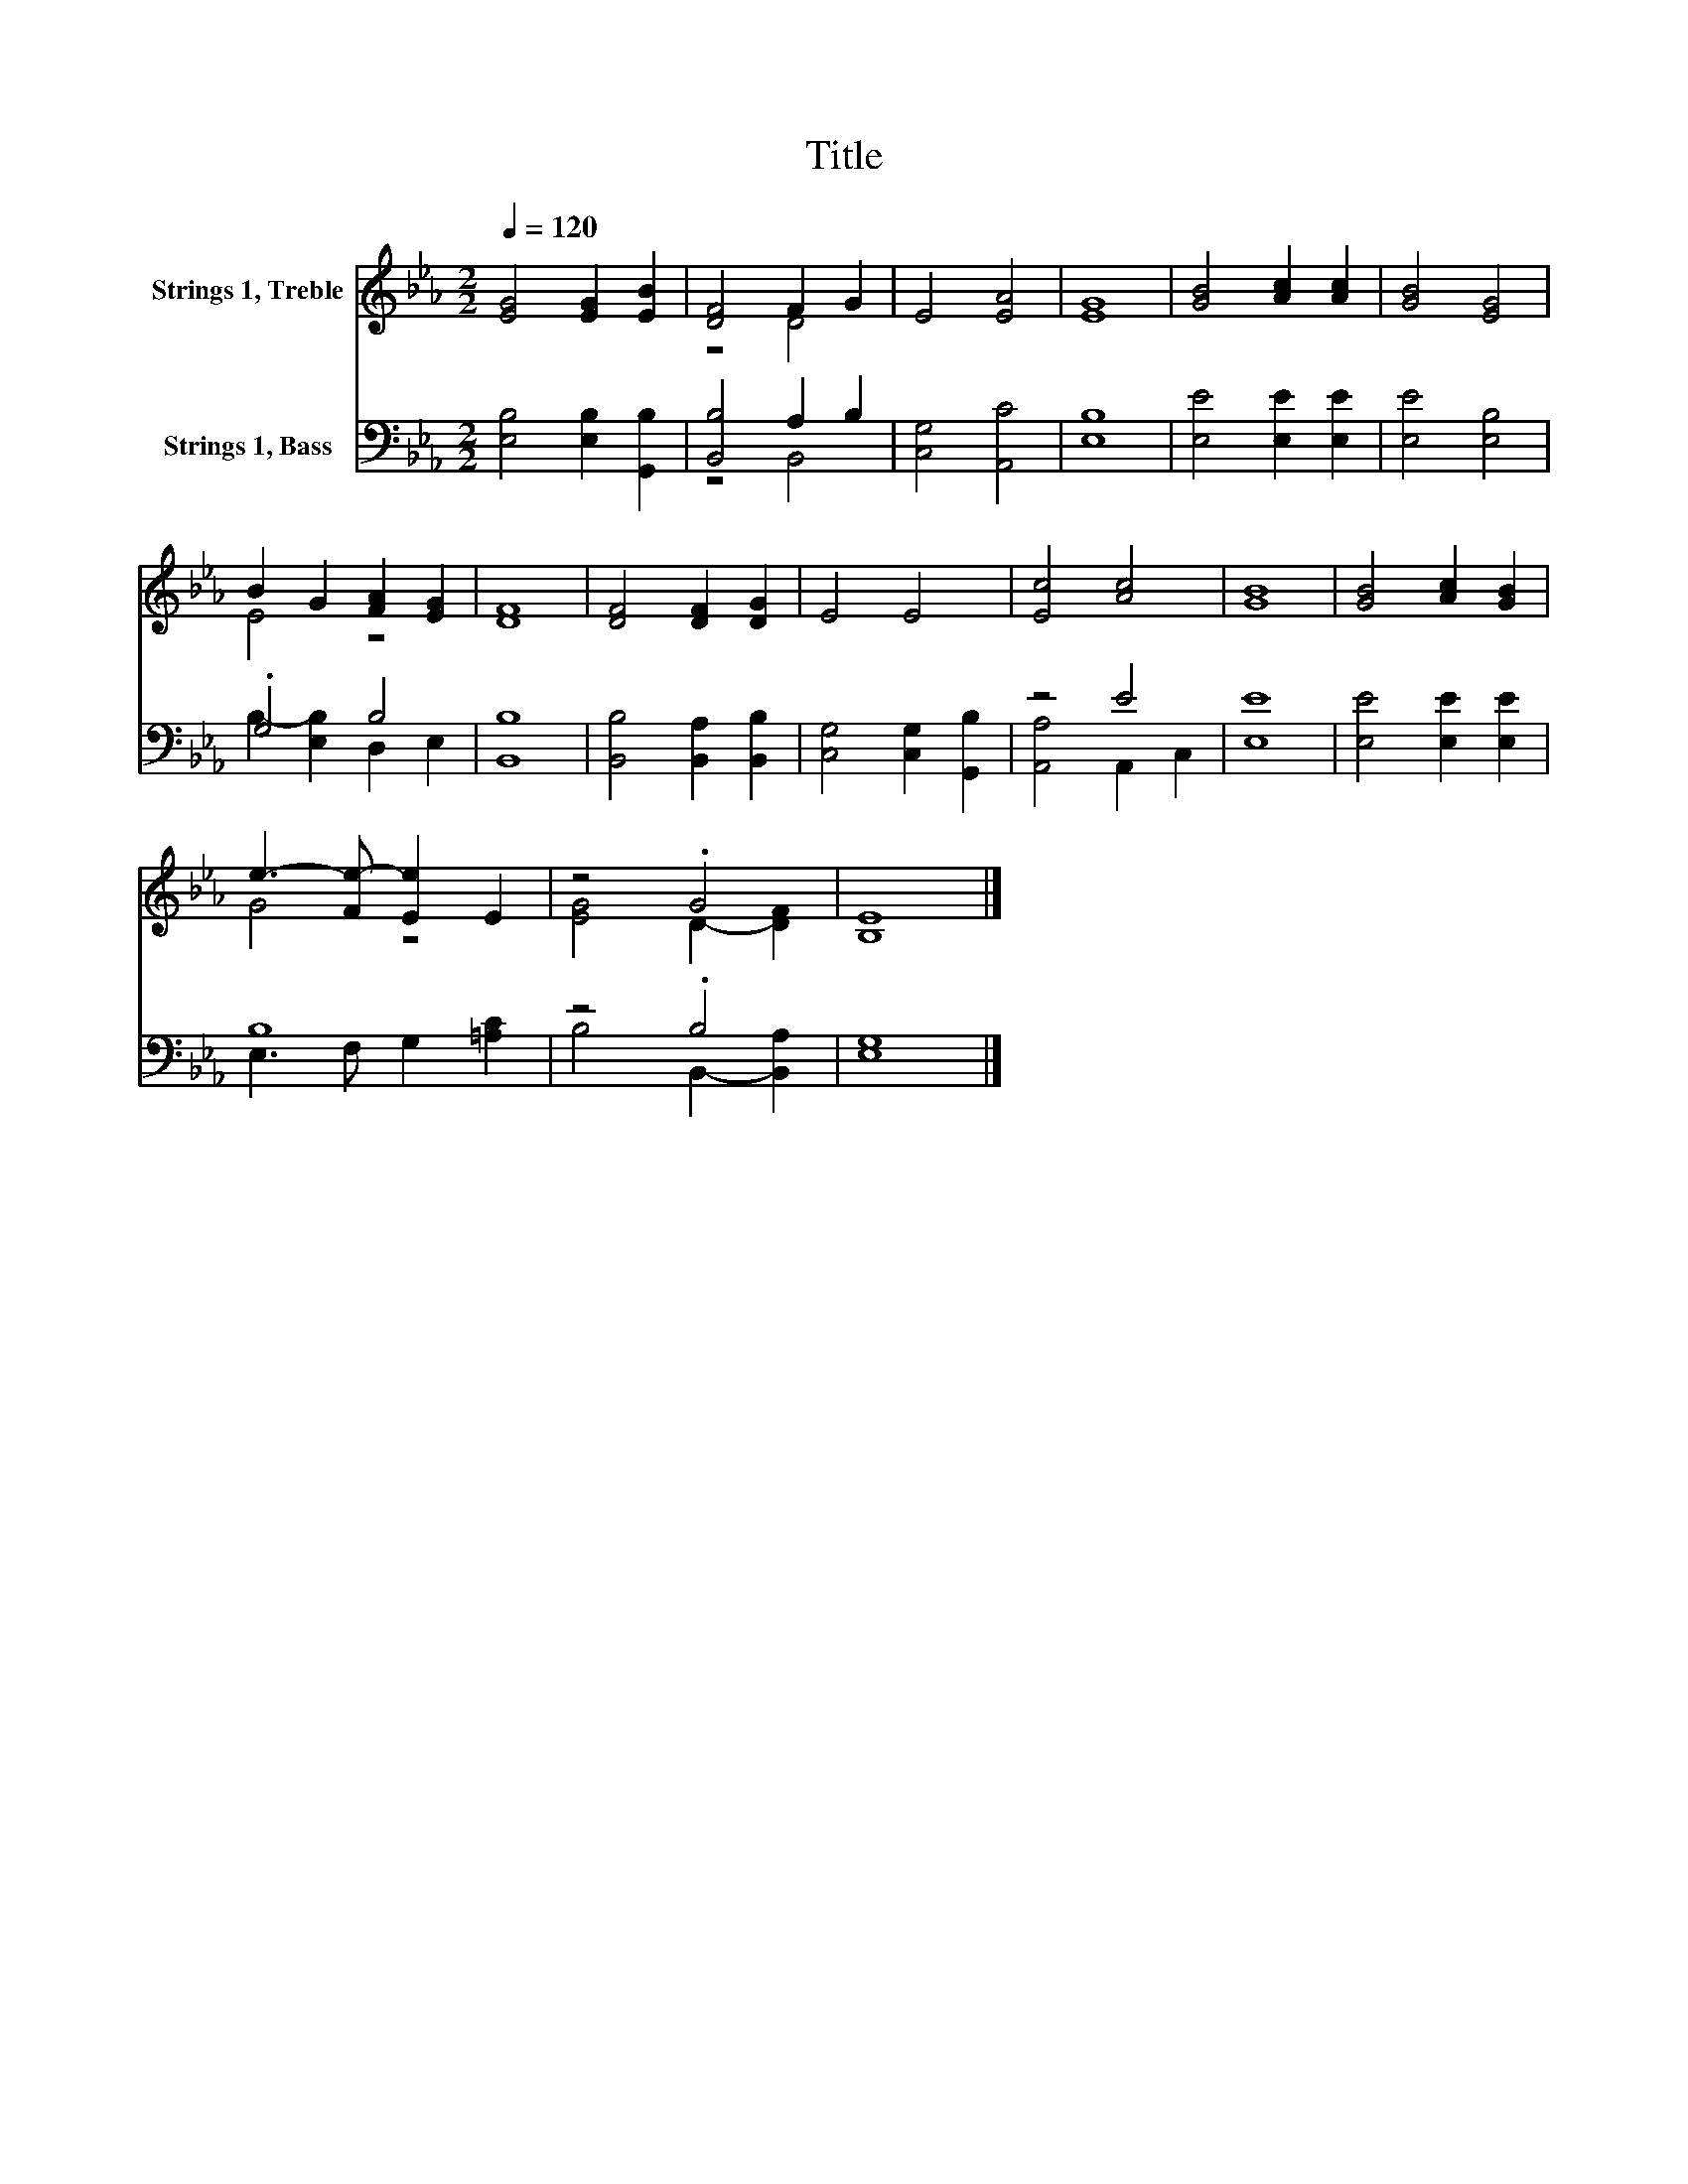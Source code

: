 X:1
T:Title
%%score ( 1 2 ) ( 3 4 )
L:1/8
Q:1/4=120
M:2/2
K:Eb
V:1 treble nm="Strings 1, Treble"
V:2 treble 
V:3 bass nm="Strings 1, Bass"
V:4 bass 
V:1
 [EG]4 [EG]2 [EB]2 | [DF]4 F2 G2 | E4 [EA]4 | [EG]8 | [GB]4 [Ac]2 [Ac]2 | [GB]4 [EG]4 | %6
 B2 G2 [FA]2 [EG]2 | [DF]8 | [DF]4 [DF]2 [DG]2 | E4 E4 | [Ec]4 [Ac]4 | [GB]8 | [GB]4 [Ac]2 [GB]2 | %13
 e3- [Fe-] [Ee]2 E2 | z4 .G4 | [B,E]8 |] %16
V:2
 x8 | z4 D4 | x8 | x8 | x8 | x8 | E4 z4 | x8 | x8 | x8 | x8 | x8 | x8 | G4 z4 | [EG]4 D2- [DF]2 | %15
 x8 |] %16
V:3
 [E,B,]4 [E,B,]2 [G,,B,]2 | [B,,B,]4 A,2 B,2 | [C,G,]4 [A,,C]4 | [E,B,]8 | [E,E]4 [E,E]2 [E,E]2 | %5
 [E,E]4 [E,B,]4 | .G,4 B,4 | [B,,B,]8 | [B,,B,]4 [B,,A,]2 [B,,B,]2 | [C,G,]4 [C,G,]2 [G,,B,]2 | %10
 z4 E4 | [E,E]8 | [E,E]4 [E,E]2 [E,E]2 | B,8 | z4 .B,4 | [E,G,]8 |] %16
V:4
 x8 | z4 B,,4 | x8 | x8 | x8 | x8 | B,2- [E,B,]2 D,2 E,2 | x8 | x8 | x8 | [A,,A,]4 A,,2 C,2 | x8 | %12
 x8 | E,3 F, G,2 [=A,C]2 | B,4 B,,2- [B,,A,]2 | x8 |] %16

